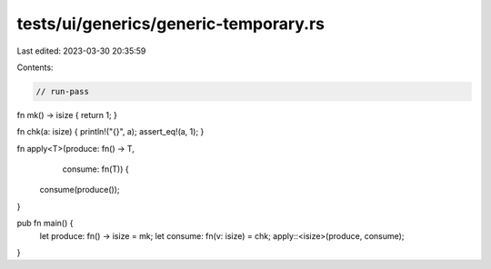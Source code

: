 tests/ui/generics/generic-temporary.rs
======================================

Last edited: 2023-03-30 20:35:59

Contents:

.. code-block:: rs

    // run-pass

fn mk() -> isize { return 1; }

fn chk(a: isize) { println!("{}", a); assert_eq!(a, 1); }

fn apply<T>(produce: fn() -> T,
            consume: fn(T)) {
    consume(produce());
}

pub fn main() {
    let produce: fn() -> isize = mk;
    let consume: fn(v: isize) = chk;
    apply::<isize>(produce, consume);
}


